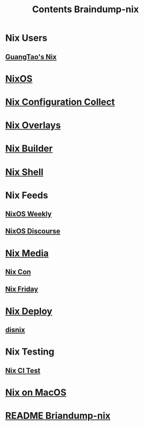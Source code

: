#+TITLE: Contents Braindump-nix


* Nix Users

** [[file:../GuangTao-nix.org][GuangTao's Nix]]

* [[file:../nixos.org][NixOS]]



* [[file:../nix-configuraiton-collect.org][Nix Configuration Collect]]

* [[file:../nix-overlays.org][Nix Overlays]]

* [[file:../nix-builder.org][Nix Builder]]

* [[file:../nix-shell.org][Nix Shell]]


* Nix Feeds
** [[file:../nixos-weekly.org][NixOS Weekly]]
** [[file:../nixos-discourse.org][NixOS Discourse]]

* [[file:../nix-media.org][Nix Media]]
** [[file:../nix-con.org][Nix Con]]

** [[file:../nix-friday.org][Nix Friday]]

* [[file:../nix-deploy.org][Nix Deploy]]
** [[file:../disnix.org][disnix]]


* Nix Testing

** [[file:../nix-ci.org][Nix CI Test]]

* [[file:../nix-macos.org][Nix on MacOS]]



* [[file:../README.org][README Briandump-nix]]
